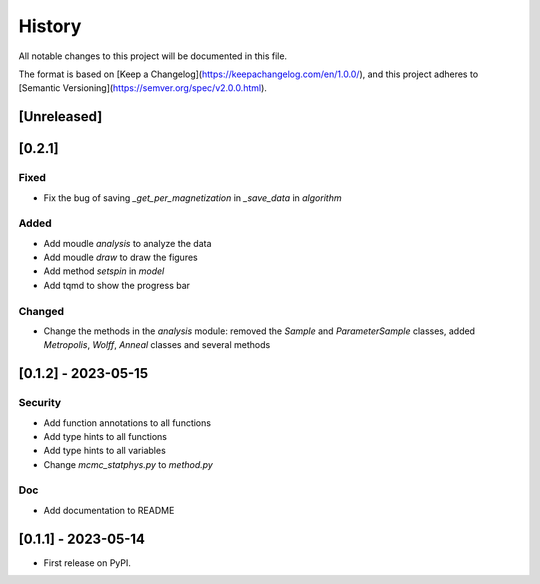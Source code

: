 =======
History
=======

All notable changes to this project will be documented in this file.

The format is based on [Keep a Changelog](https://keepachangelog.com/en/1.0.0/),
and this project adheres to [Semantic Versioning](https://semver.org/spec/v2.0.0.html).

[Unreleased]
------------

[0.2.1]
-------

Fixed
>>>>>

* Fix the bug of saving `_get_per_magnetization` in `_save_data` in `algorithm`

Added
>>>>>

* Add moudle `analysis` to analyze the data
* Add moudle `draw` to draw the figures
* Add method `setspin` in `model`
* Add tqmd to show the progress bar

Changed
>>>>>>>

* Change the methods in the `analysis` module: removed the `Sample` and `ParameterSample` classes, added `Metropolis`, `Wolff`, `Anneal` classes and several methods

[0.1.2] - 2023-05-15
--------------------

Security
>>>>>>>>>

* Add function annotations to all functions
* Add type hints to all functions
* Add type hints to all variables
* Change `mcmc_statphys.py` to `method.py`

Doc
>>>

* Add documentation to README

[0.1.1] - 2023-05-14
--------------------

* First release on PyPI.
